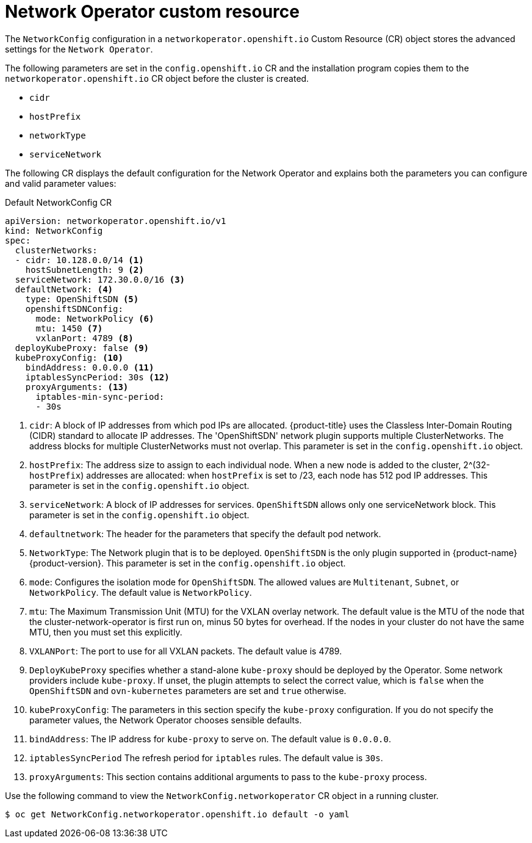 // Module filename: nw-networkoperator-crd.adoc
// Module included in the following assemblies:
//
// * networking/configuring-network-operator.adoc

[id="network-networkoperator-default-crd-{context}"]
= Network Operator custom resource

The `NetworkConfig` configuration in a `networkoperator.openshift.io` Custom
Resource (CR) object stores the advanced settings for the `Network Operator`.

The following parameters are set in the `config.openshift.io` CR and the
installation program copies them to the `networkoperator.openshift.io` CR object
before the cluster is created.

* `cidr`
* `hostPrefix`
* `networkType`
* `serviceNetwork`

The following CR displays the default configuration for the Network Operator and
explains both the parameters you can configure and valid parameter values:

.Default NetworkConfig CR
[source,yaml]
----
apiVersion: networkoperator.openshift.io/v1
kind: NetworkConfig
spec:
  clusterNetworks:
  - cidr: 10.128.0.0/14 <1>
    hostSubnetLength: 9 <2>
  serviceNetwork: 172.30.0.0/16 <3>
  defaultNetwork: <4>
    type: OpenShiftSDN <5>
    openshiftSDNConfig:
      mode: NetworkPolicy <6>
      mtu: 1450 <7>
      vxlanPort: 4789 <8>
  deployKubeProxy: false <9>
  kubeProxyConfig: <10>
    bindAddress: 0.0.0.0 <11>
    iptablesSyncPeriod: 30s <12>
    proxyArguments: <13>
      iptables-min-sync-period:
      - 30s
----

<1> `cidr`: A block of IP addresses from which pod IPs are allocated.
{product-title} uses the Classless Inter-Domain Routing (CIDR) standard to
allocate IP addresses. The 'OpenShiftSDN' network plugin supports multiple
ClusterNetworks. The address blocks for multiple ClusterNetworks must not
overlap. This parameter is set in the `config.openshift.io` object.
<2> `hostPrefix`: The address size to assign to each individual node. When a new
node is added to the cluster, 2^(32-`hostPrefix`) addresses are allocated: when
`hostPrefix` is set to /23, each node has 512 pod IP addresses. This parameter
is set in the `config.openshift.io` object.
<3> `serviceNetwork`: A block of IP addresses for services. `OpenShiftSDN`
allows only one serviceNetwork block. This parameter is set in the
`config.openshift.io` object.
<4> `defaultnetwork`: The header for the parameters that specify the
default pod network.
<5> `NetworkType`: The Network plugin that is to be deployed. `OpenShiftSDN` is
the only plugin supported in {product-name} {product-version}. This parameter is
set in the `config.openshift.io` object.
<6> `mode`: Configures the isolation mode for `OpenShiftSDN`. The allowed values
are `Multitenant`, `Subnet`, or `NetworkPolicy`. The default value is
`NetworkPolicy`.
<7> `mtu`: The Maximum Transmission Unit (MTU) for the VXLAN overlay network.
The default value is the MTU of the node that the cluster-network-operator is first
run on, minus 50 bytes for overhead. If the nodes in your cluster do not have
the same MTU, then you must set this explicitly.
<8> `VXLANPort`: The port to use for all VXLAN packets. The default value is 4789.
<9> `DeployKubeProxy` specifies whether a stand-alone `kube-proxy` should
be deployed by the Operator. Some network providers include `kube-proxy`. If
unset, the plugin attempts to select the correct value, which is `false` when
the `OpenShiftSDN` and `ovn-kubernetes` parameters are set and `true` otherwise.
<10> `kubeProxyConfig`: The parameters in this section specify the
`kube-proxy` configuration. If you do not specify the parameter values, the
Network Operator chooses sensible defaults.
//Currently only `OpenShiftSDN` consumes this.
//+optional
<11> `bindAddress`: The IP address for `kube-proxy` to serve on. The default value is
`0.0.0.0`.
<12> `iptablesSyncPeriod` The refresh period for `iptables` rules. The default value
is `30s`.
<13> `proxyArguments`: This section contains additional arguments to pass to the
`kube-proxy` process.

//Use External openvswitch If true, then assume the nodes already have a running
//openvswitch. ?? +optional
//Currently, we only support a single entry here.

Use the following command to view the `NetworkConfig.networkoperator` CR object
in a running cluster.
[source]
----
$ oc get NetworkConfig.networkoperator.openshift.io default -o yaml
----
